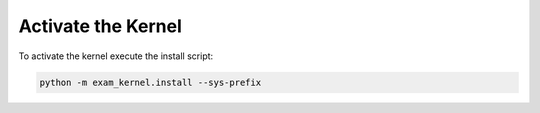 .. _activate-kernel:

===================
Activate the Kernel
===================

To activate the kernel execute the install script:

.. code-block:: bash

    python -m exam_kernel.install --sys-prefix